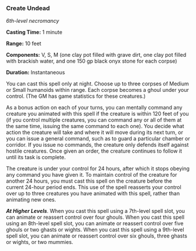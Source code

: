 *** Create Undead
:PROPERTIES:
:CUSTOM_ID: create-undead
:END:
/6th-level necromancy/

*Casting Time:* 1 minute

*Range:* 10 feet

*Components:* V, S, M (one clay pot filled with grave dirt, one clay pot
filled with brackish water, and one 150 gp black onyx stone for each
corpse)

*Duration:* Instantaneous

You can cast this spell only at night. Choose up to three corpses of
Medium or Small humanoids within range. Each corpse becomes a ghoul
under your control. (The GM has game statistics for these creatures.)

As a bonus action on each of your turns, you can mentally command any
creature you animated with this spell if the creature is within 120 feet
of you (if you control multiple creatures, you can command any or all of
them at the same time, issuing the same command to each one). You decide
what action the creature will take and where it will move during its
next turn, or you can issue a general command, such as to guard a
particular chamber or corridor. If you issue no commands, the creature
only defends itself against hostile creatures. Once given an order, the
creature continues to follow it until its task is complete.

The creature is under your control for 24 hours, after which it stops
obeying any command you have given it. To maintain control of the
creature for another 24 hours, you must cast this spell on the creature
before the current 24-hour period ends. This use of the spell reasserts
your control over up to three creatures you have animated with this
spell, rather than animating new ones.

*/At Higher Levels/*. When you cast this spell using a 7th-level spell
slot, you can animate or reassert control over four ghouls. When you
cast this spell using an 8th-level spell slot, you can animate or
reassert control over five ghouls or two ghasts or wights. When you cast
this spell using a 9th-level spell slot, you can animate or reassert
control over six ghouls, three ghasts or wights, or two mummies.
